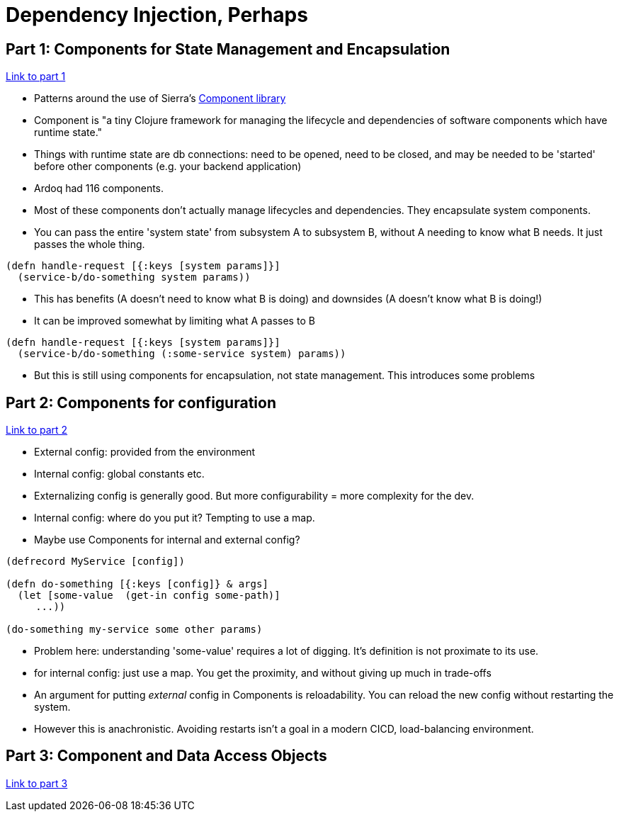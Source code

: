 = Dependency Injection, Perhaps

== Part 1: Components for State Management and Encapsulation

https://slipset.github.io/posts/dependency-injection-perhaps[Link to part 1]

* Patterns around the use of Sierra's https://github.com/stuartsierra/component[Component library]
* Component is "a tiny Clojure framework for managing the lifecycle and dependencies of software components which have runtime state."
* Things with runtime state are db connections: need to be opened, need to be closed, and may be needed to be 'started' before other components (e.g. your backend application)
* Ardoq had 116 components.
* Most of these components don't actually manage lifecycles and dependencies. They encapsulate system components. 
* You can pass the entire 'system state' from subsystem A to subsystem B, without A needing to know what B needs. It just passes the whole thing.

[source,clojure]
----
(defn handle-request [{:keys [system params]}]
  (service-b/do-something system params))
----

* This has benefits (A doesn't need to know what B is doing) and downsides (A doesn't know what B is doing!)
* It can be improved somewhat by limiting what A passes to B

[source,clojure]
----
(defn handle-request [{:keys [system params]}]
  (service-b/do-something (:some-service system) params))
----

* But this is still using components for encapsulation, not state management. This introduces some problems

== Part 2: Components for configuration

https://slipset.github.io/posts/config[Link to part 2]

* External config: provided from the environment
* Internal config: global constants etc.
* Externalizing config is generally good. But more configurability = more complexity for the dev.
* Internal config: where do you put it? Tempting to use a map.
* Maybe use Components for internal and external config?

[source,clojure]
----
(defrecord MyService [config])

(defn do-something [{:keys [config]} & args]
  (let [some-value  (get-in config some-path)]
     ...))

(do-something my-service some other params)
----

* Problem here: understanding 'some-value' requires a lot of digging. It's definition is not proximate to its use.
* for internal config: just use a map. You get the proximity, and without giving up much in trade-offs
* An argument for putting _external_ config in Components is reloadability. You can reload the new config without restarting the system. 
* However this is anachronistic. Avoiding restarts isn't a goal in a modern CICD, load-balancing environment.

== Part 3: Component and Data Access Objects

https://slipset.github.io/posts/all-your-base[Link to part 3]
